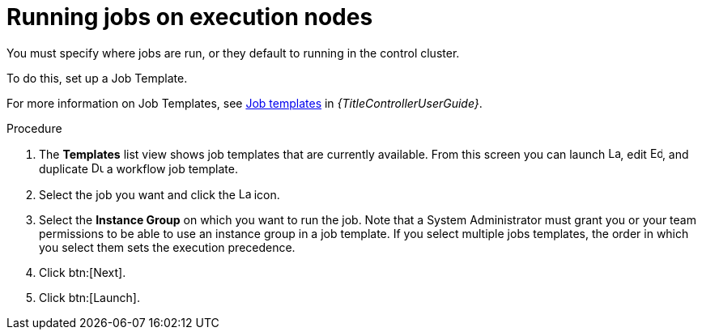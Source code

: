 :_mod-docs-content-type: PROCEDURE

[id="proc-run-jobs-on-execution-nodes"]

= Running jobs on execution nodes

You must specify where jobs are run, or they default to running in the control cluster.

To do this, set up a Job Template.

For more information on Job Templates, see link:{URLControllerUserGuide}/controller-job-templates[Job templates] in _{TitleControllerUserGuide}_.

.Procedure

. The *Templates* list view shows job templates that are currently available.
From this screen you can launch image:rightrocket.png[Launch,15,15], edit image:leftpencil.png[Edoit,15,15], and duplicate image:copy.png[Duplicate,15,15] a workflow job template. 
. Select the job you want and click the image:rightrocket.png[Launch,15,15] icon.
. Select the *Instance Group* on which you want to run the job. 
Note that a System Administrator must grant you or your team permissions to be able to use an instance group in a job template. 
If you select multiple jobs templates, the order in which you select them sets the execution precedence.
. Click btn:[Next].
. Click btn:[Launch].
